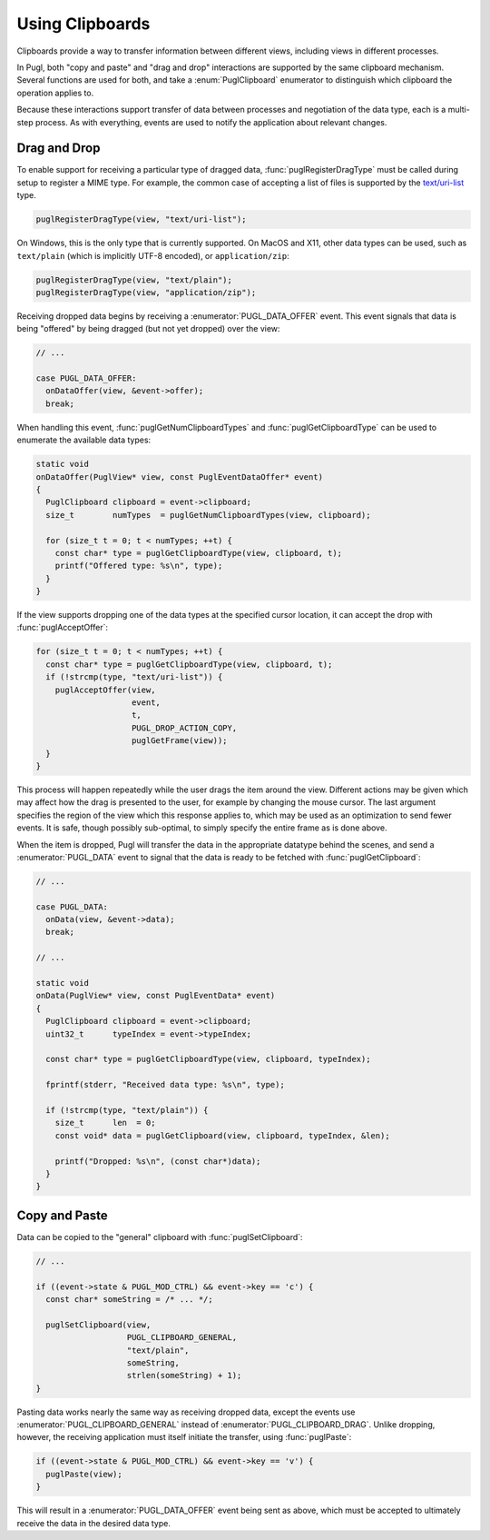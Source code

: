 .. default-domain:: c
.. highlight:: c

################
Using Clipboards
################

Clipboards provide a way to transfer information between different views,
including views in different processes.

In Pugl, both "copy and paste" and "drag and drop" interactions are supported by the same clipboard mechanism.
Several functions are used for both,
and take a :enum:`PuglClipboard` enumerator to distinguish which clipboard the operation applies to.

Because these interactions support transfer of data between processes and negotiation of the data type,
each is a multi-step process.
As with everything, events are used to notify the application about relevant changes.

*************
Drag and Drop
*************

To enable support for receiving a particular type of dragged data,
:func:`puglRegisterDragType` must be called during setup to register a MIME type.
For example, the common case of accepting a list of files is supported by the `text/uri-list <http://amundsen.com/hypermedia/urilist/>`_ type.

.. code-block:: c

   puglRegisterDragType(view, "text/uri-list");

On Windows, this is the only type that is currently supported.
On MacOS and X11, other data types can be used,
such as ``text/plain`` (which is implicitly UTF-8 encoded),
or ``application/zip``:

.. code-block:: c

   puglRegisterDragType(view, "text/plain");
   puglRegisterDragType(view, "application/zip");

Receiving dropped data begins by receiving a :enumerator:`PUGL_DATA_OFFER` event.
This event signals that data is being "offered" by being dragged (but not yet dropped) over the view:

.. code-block:: c

   // ...

   case PUGL_DATA_OFFER:
     onDataOffer(view, &event->offer);
     break;

When handling this event,
:func:`puglGetNumClipboardTypes` and :func:`puglGetClipboardType` can be used to enumerate the available data types:

.. code-block:: c

   static void
   onDataOffer(PuglView* view, const PuglEventDataOffer* event)
   {
     PuglClipboard clipboard = event->clipboard;
     size_t        numTypes  = puglGetNumClipboardTypes(view, clipboard);

     for (size_t t = 0; t < numTypes; ++t) {
       const char* type = puglGetClipboardType(view, clipboard, t);
       printf("Offered type: %s\n", type);
     }
   }

If the view supports dropping one of the data types at the specified cursor location,
it can accept the drop with :func:`puglAcceptOffer`:

.. code-block:: c

   for (size_t t = 0; t < numTypes; ++t) {
     const char* type = puglGetClipboardType(view, clipboard, t);
     if (!strcmp(type, "text/uri-list")) {
       puglAcceptOffer(view,
                       event,
                       t,
                       PUGL_DROP_ACTION_COPY,
                       puglGetFrame(view));
     }
   }

This process will happen repeatedly while the user drags the item around the view.
Different actions may be given which may affect how the drag is presented to the user,
for example by changing the mouse cursor.
The last argument specifies the region of the view which this response applies to,
which may be used as an optimization to send fewer events.
It is safe, though possibly sub-optimal, to simply specify the entire frame as is done above.

When the item is dropped,
Pugl will transfer the data in the appropriate datatype behind the scenes,
and send a :enumerator:`PUGL_DATA` event to signal that the data is ready to be fetched with :func:`puglGetClipboard`:

.. code-block:: c

   // ...

   case PUGL_DATA:
     onData(view, &event->data);
     break;

   // ...

   static void
   onData(PuglView* view, const PuglEventData* event)
   {
     PuglClipboard clipboard = event->clipboard;
     uint32_t      typeIndex = event->typeIndex;

     const char* type = puglGetClipboardType(view, clipboard, typeIndex);

     fprintf(stderr, "Received data type: %s\n", type);

     if (!strcmp(type, "text/plain")) {
       size_t      len  = 0;
       const void* data = puglGetClipboard(view, clipboard, typeIndex, &len);

       printf("Dropped: %s\n", (const char*)data);
     }
   }

**************
Copy and Paste
**************

Data can be copied to the "general" clipboard with :func:`puglSetClipboard`:

.. code-block:: c

   // ...

   if ((event->state & PUGL_MOD_CTRL) && event->key == 'c') {
     const char* someString = /* ... */;

     puglSetClipboard(view,
                      PUGL_CLIPBOARD_GENERAL,
                      "text/plain",
                      someString,
                      strlen(someString) + 1);
   }

Pasting data works nearly the same way as receiving dropped data,
except the events use :enumerator:`PUGL_CLIPBOARD_GENERAL` instead of :enumerator:`PUGL_CLIPBOARD_DRAG`.
Unlike dropping, however, the receiving application must itself initiate the transfer,
using :func:`puglPaste`:

.. code-block:: c

   if ((event->state & PUGL_MOD_CTRL) && event->key == 'v') {
     puglPaste(view);
   }

This will result in a :enumerator:`PUGL_DATA_OFFER` event being sent as above,
which must be accepted to ultimately receive the data in the desired data type.
